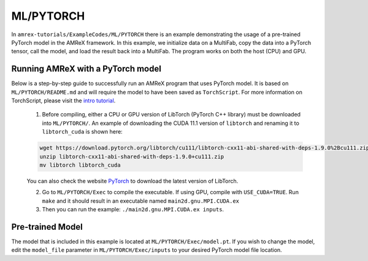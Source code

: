 ML/PYTORCH
==========================

In ``amrex-tutorials/ExampleCodes/ML/PYTORCH`` there is an example demonstrating the usage of a pre-trained PyTorch model in the AMReX framework.  In this example, we initialize data on a MultiFab, copy the data into a PyTorch tensor, call the model, and load the result back into a MultiFab.  The program works on both the host (CPU) and GPU.

**Running AMReX with a PyTorch model**
--------------------------------------

Below is a step-by-step guide to successfully run an AMReX program that uses PyTorch model. It is based on ``ML/PYTORCH/README.md`` and will require the model to have been saved as ``TorchScript``. For more information on TorchScript, please visit the `intro tutorial <https://pytorch.org/tutorials/beginner/Intro_to_TorchScript_tutorial.html>`_.

   1. Before compiling, either a CPU or GPU version of LibTorch (PyTorch C++ library) must be downloaded into ``ML/PYTORCH/``. An example of downloading the CUDA 11.1 version of ``libtorch`` and renaming it to ``libtorch_cuda`` is shown here:

   .. code-block:: console

      wget https://download.pytorch.org/libtorch/cu111/libtorch-cxx11-abi-shared-with-deps-1.9.0%2Bcu111.zip
      unzip libtorch-cxx11-abi-shared-with-deps-1.9.0+cu111.zip
      mv libtorch libtorch_cuda

   You can also check the website `PyTorch <https://pytorch.org/get-started/locally/>`_ to download the latest version of LibTorch.

   2. Go to ``ML/PYTORCH/Exec`` to compile the executable. If using GPU, compile with ``USE_CUDA=TRUE``. Run ``make`` and it should result in an executable named ``main2d.gnu.MPI.CUDA.ex``

   3. Then you can run the example: ``./main2d.gnu.MPI.CUDA.ex inputs``.

**Pre-trained Model**
---------------------
The model that is included in this example is located at ``ML/PYTORCH/Exec/model.pt``. If you wish to change the model, edit the ``model_file`` parameter in ``ML/PYTORCH/Exec/inputs`` to your desired PyTorch model file location.

